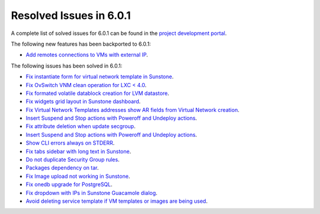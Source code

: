 .. _resolved_issues_601:

Resolved Issues in 6.0.1
--------------------------------------------------------------------------------

A complete list of solved issues for 6.0.1 can be found in the `project development portal <https://github.com/OpenNebula/one/milestone/47?closed=1>`__.

The following new features has been backported to 6.0.1:

- `Add remotes connections to VMs with external IP <https://github.com/OpenNebula/one/issues/5335>`__.

The following issues has been solved in 6.0.1:

- `Fix instantiate form for virtual network template in Sunstone <https://github.com/OpenNebula/one/issues/5318>`__.
- `Fix OvSwitch VNM clean operation for LXC < 4.0 <https://github.com/OpenNebula/one/issues/5319>`__.
- `Fix formated volatile datablock creation for LVM datastore <https://github.com/OpenNebula/one/issues/4989>`__.
- `Fix widgets grid layout in Sunstone dashboard <https://github.com/OpenNebula/one/issues/5320>`__.
- `Fix Virtual Network Templates addresses show AR fields from Virtual Network creation <https://github.com/OpenNebula/one/issues/5323>`__.
- `Insert Suspend and Stop actions with Poweroff and Undeploy actions <https://github.com/OpenNebula/one/issues/5326>`__.
- `Fix attribute deletion when update secgroup <https://github.com/OpenNebula/one/issues/5327>`__.
- `Insert Suspend and Stop actions with Poweroff and Undeploy actions  <https://github.com/OpenNebula/one/issues/5326>`__.
- `Show CLI errors always on STDERR <https://github.com/OpenNebula/one/issues/5311>`__.
- `Fix tabs sidebar with long text in Sunstone <https://github.com/OpenNebula/one/issues/5325>`__.
- `Do not duplicate Security Group rules <https://github.com/OpenNebula/one/issues/5324>`__.
- `Packages dependency on tar <https://github.com/OpenNebula/one/issues/5329>`__.
- `Fix Image upload not working in Sunstone <https://github.com/OpenNebula/one/issues/5322>`__.
- `Fix onedb upgrade for PostgreSQL <https://github.com/OpenNebula/one/issues/5334>`__.
- `Fix dropdown with IPs in Sunstone Guacamole dialog <https://github.com/OpenNebula/one/issues/5337>`__.
- `Avoid deleting service template if VM templates or images are being used <https://github.com/OpenNebula/one/issues/5339>`__.
